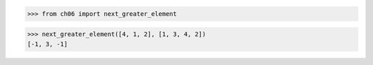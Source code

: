 >>> from ch06 import next_greater_element

>>> next_greater_element([4, 1, 2], [1, 3, 4, 2])
[-1, 3, -1]
